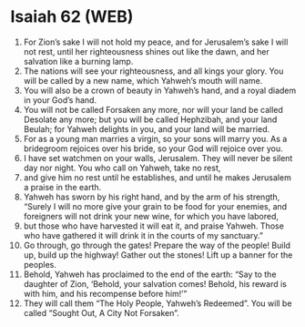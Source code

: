 * Isaiah 62 (WEB)
:PROPERTIES:
:ID: WEB/23-ISA62
:END:

1. For Zion’s sake I will not hold my peace, and for Jerusalem’s sake I will not rest, until her righteousness shines out like the dawn, and her salvation like a burning lamp.
2. The nations will see your righteousness, and all kings your glory. You will be called by a new name, which Yahweh’s mouth will name.
3. You will also be a crown of beauty in Yahweh’s hand, and a royal diadem in your God’s hand.
4. You will not be called Forsaken any more, nor will your land be called Desolate any more; but you will be called Hephzibah, and your land Beulah; for Yahweh delights in you, and your land will be married.
5. For as a young man marries a virgin, so your sons will marry you. As a bridegroom rejoices over his bride, so your God will rejoice over you.
6. I have set watchmen on your walls, Jerusalem. They will never be silent day nor night. You who call on Yahweh, take no rest,
7. and give him no rest until he establishes, and until he makes Jerusalem a praise in the earth.
8. Yahweh has sworn by his right hand, and by the arm of his strength, “Surely I will no more give your grain to be food for your enemies, and foreigners will not drink your new wine, for which you have labored,
9. but those who have harvested it will eat it, and praise Yahweh. Those who have gathered it will drink it in the courts of my sanctuary.”
10. Go through, go through the gates! Prepare the way of the people! Build up, build up the highway! Gather out the stones! Lift up a banner for the peoples.
11. Behold, Yahweh has proclaimed to the end of the earth: “Say to the daughter of Zion, ‘Behold, your salvation comes! Behold, his reward is with him, and his recompense before him!’”
12. They will call them “The Holy People, Yahweh’s Redeemed”. You will be called “Sought Out, A City Not Forsaken”.
